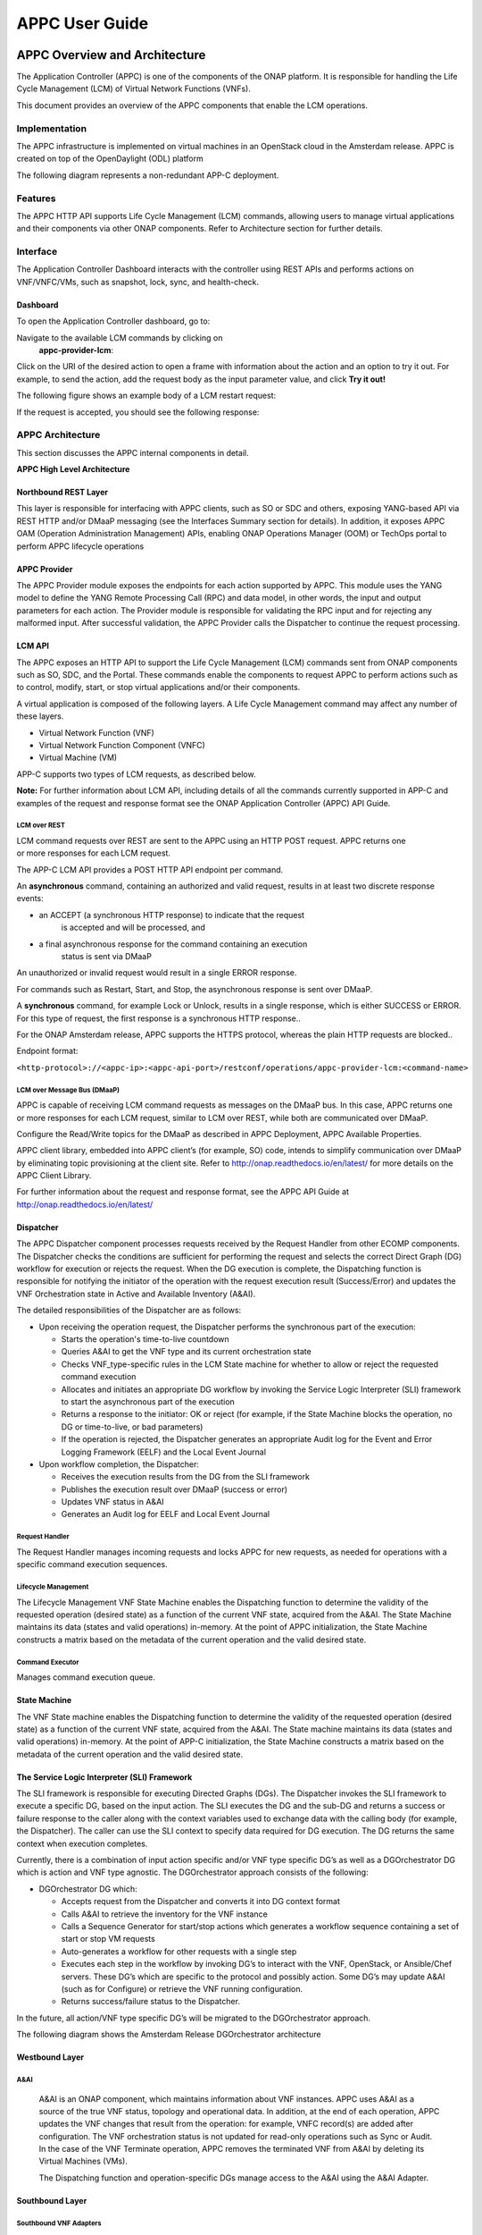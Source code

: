 ﻿.. ============LICENSE_START==========================================
.. ===================================================================
.. Copyright © 2017 AT&T Intellectual Property. All rights reserved.
.. ===================================================================
.. Licensed under the Creative Commons License, Attribution 4.0 Intl.  (the "License");
.. you may not use this documentation except in compliance with the License.
.. You may obtain a copy of the License at
.. 
..  https://creativecommons.org/licenses/by/4.0/
.. 
.. Unless required by applicable law or agreed to in writing, software
.. distributed under the License is distributed on an "AS IS" BASIS,
.. WITHOUT WARRANTIES OR CONDITIONS OF ANY KIND, either express or implied.
.. See the License for the specific language governing permissions and
.. limitations under the License.
.. ============LICENSE_END============================================
.. ECOMP is a trademark and service mark of AT&T Intellectual Property.

===============
APPC User Guide
===============

APPC Overview and Architecture
==============================
The Application Controller (APPC) is one of the components of the ONAP
platform. It is responsible for handling the Life Cycle Management (LCM)
of Virtual Network Functions (VNFs).

This document provides an overview of the APPC components that enable
the LCM operations.

Implementation
--------------
The APPC infrastructure is implemented on virtual machines in an
OpenStack cloud in the Amsterdam release. APPC is created on top of the OpenDaylight (ODL)
platform

The following diagram represents a non-redundant APP-C deployment.

|image0|

Features
--------
The APPC HTTP API supports Life Cycle Management (LCM) commands,
allowing users to manage virtual applications and their components via
other ONAP components. Refer to Architecture section for further
details.

Interface
---------
The Application Controller Dashboard interacts with the controller
using REST APIs and performs actions on VNF/VNFC/VMs, such as snapshot,
lock, sync, and health-check.

Dashboard
~~~~~~~~~

To open the Application Controller dashboard, go to:

|image1|

Navigate to the available LCM commands by clicking on
    **appc-provider-lcm**:

|image2|

Click on the URI of the desired action to open a frame with information
about the action and an option to try it out. For example, to send the
action, add the request body as the input parameter value, and click
**Try it out!**

The following figure shows an example body of a LCM restart request:

|image3|

If the request is accepted, you should see the following response:

|image4|

APPC Architecture 
-----------------

This section discusses the APPC internal components in detail.

**APPC High Level Architecture**

|image5|

Northbound REST Layer
~~~~~~~~~~~~~~~~~~~~~

This layer is responsible for interfacing with APPC clients, such as SO
or SDC and others, exposing YANG-based API via REST HTTP and/or DMaaP
messaging (see the Interfaces Summary section for details). In addition,
it exposes APPC OAM (Operation Administration Management) APIs, enabling
ONAP Operations Manager (OOM) or TechOps portal to perform APPC
lifecycle operations

APPC Provider
~~~~~~~~~~~~~

The APPC Provider module exposes the endpoints for each action
supported by APPC. This module uses the YANG model to define the
YANG Remote Processing Call (RPC) and data model, in other words,
the input and output parameters for each action. The Provider module 
is responsible for validating the RPC input and for rejecting any
malformed input. After successful validation, the APPC Provider
calls the Dispatcher to continue the request processing.

LCM API
~~~~~~~

The APPC exposes an HTTP API to support the Life Cycle Management
(LCM) commands sent from ONAP components such as SO, SDC, and the
Portal. These commands enable the components to request APPC to
perform actions such as to control, modify, start, or stop virtual
applications and/or their components. 

A virtual application is composed of the following layers. A Life
Cycle Management command may affect any number of these layers.

-  Virtual Network Function (VNF)

-  Virtual Network Function Component (VNFC)

-  Virtual Machine (VM)

APP-C supports two types of LCM requests, as described below.

**Note:** For further information about LCM API, including details of
all the commands currently supported in APP-C and examples of the
request and response format see the ONAP Application Controller (APPC) API Guide. 

LCM over REST 
^^^^^^^^^^^^^^

LCM command requests over REST are sent to the APPC using an HTTP
POST request. APPC returns one or more responses for each LCM
request. 

The APP-C LCM API provides a POST HTTP API endpoint per command. 

An **asynchronous** command, containing an authorized and valid
request, results in at least two discrete response events:

-  an ACCEPT (a synchronous HTTP response) to indicate that the request
       is accepted and will be processed, and

-  a final asynchronous response for the command containing an execution
       status is sent via DMaaP

An unauthorized or invalid request would result in a single
ERROR response. 

For commands such as Restart, Start, and Stop, the asynchronous response
is sent over DMaaP.

A **synchronous** command, for example Lock or Unlock, results in a
single response, which is either SUCCESS or ERROR. For this type of
request, the first response is a synchronous HTTP response..

For the ONAP Amsterdam release, APPC supports the HTTPS protocol, whereas the plain
HTTP requests are blocked..

Endpoint format: 

``<http-protocol>://<appc-ip>:<appc-api-port>/restconf/operations/appc-provider-lcm:<command-name>``

LCM over Message Bus (DMaaP)
^^^^^^^^^^^^^^^^^^^^^^^^^^^^

APPC is capable of receiving LCM command requests as messages on the
DMaaP bus. In this case, APPC returns one or more responses for each LCM
request, similar to LCM over REST, while both are communicated over
DMaaP.

Configure the Read/Write topics for the DMaaP as described in APPC
Deployment, APPC Available Properties.

APPC client library, embedded into APPC client’s (for example, SO) code,
intends to simplify communication over DMaaP by eliminating topic
provisioning at the client site. Refer to
http://onap.readthedocs.io/en/latest/ for more details on the APPC
Client Library.

For further information about the request and response format, see
the APPC API Guide at http://onap.readthedocs.io/en/latest/

Dispatcher
~~~~~~~~~~

The APPC Dispatcher component processes requests received by the Request
Handler from other ECOMP components. The Dispatcher checks the
conditions are sufficient for performing the request and selects the
correct Direct Graph (DG) workflow for execution or rejects the request.
When the DG execution is complete, the Dispatching function is
responsible for notifying the initiator of the operation with the
request execution result (Success/Error) and updates the VNF
Orchestration state in Active and Available Inventory (A&AI).

The detailed responsibilities of the Dispatcher are as follows:

-  Upon receiving the operation request, the Dispatcher performs the
   synchronous part of the execution:

   -  Starts the operation's time-to-live countdown

   -  Queries A&AI to get the VNF type and its current orchestration
      state

   -  Checks VNF\_type-specific rules in the LCM State machine for
      whether to allow or reject the requested command execution

   -  Allocates and initiates an appropriate DG workflow by invoking the
      Service Logic Interpreter (SLI) framework to start the
      asynchronous part of the execution

   -  Returns a response to the initiator: OK or reject (for example, if
      the State Machine blocks the operation, no DG or time-to-live, or
      bad parameters)

   -  If the operation is rejected, the Dispatcher generates an
      appropriate Audit log for the Event and Error Logging Framework
      (EELF) and the Local Event Journal

-  Upon workflow completion, the Dispatcher:

   -  Receives the execution results from the DG from the SLI framework

   -  Publishes the execution result over DMaaP (success or error)

   -  Updates VNF status in A&AI

   -  Generates an Audit log for EELF and Local Event Journal

Request Handler
^^^^^^^^^^^^^^^

The Request Handler manages incoming requests and locks APPC for new
requests, as needed for operations with a specific command execution
sequences.

Lifecycle Management
^^^^^^^^^^^^^^^^^^^^

The Lifecycle Management VNF State Machine enables the Dispatching
function to determine the validity of the requested operation (desired
state) as a function of the current VNF state, acquired from the A&AI.
The State Machine maintains its data (states and valid operations)
in-memory. At the point of APPC initialization, the State Machine
constructs a matrix based on the metadata of the current operation and
the valid desired state. 

Command Executor
^^^^^^^^^^^^^^^^

Manages command execution queue.

State Machine
~~~~~~~~~~~~~

The VNF State machine enables the Dispatching function to determine
the validity of the requested operation (desired state) as a
function of the current VNF state, acquired from the A&AI. The State
machine maintains its data (states and valid operations) in-memory.
At the point of APP-C initialization, the State Machine constructs a
matrix based on the metadata of the current operation and the valid
desired state. 

The Service Logic Interpreter (SLI) Framework
~~~~~~~~~~~~~~~~~~~~~~~~~~~~~~~~~~~~~~~~~~~~~

The SLI framework is responsible for executing Directed Graphs (DGs).
The Dispatcher invokes the SLI framework to execute a specific DG, based
on the input action. The SLI executes the DG and the sub-DG and returns
a success or failure response to the caller along with the context
variables used to exchange data with the calling body (for example, the
Dispatcher). The caller can use the SLI context to specify data required
for DG execution. The DG returns the same context when execution
completes.

Currently, there is a combination of input action specific and/or VNF
type specific DG’s as well as a DGOrchestrator DG which is action and
VNF type agnostic. The DGOrchestrator approach consists of the
following:

-  DGOrchestrator DG which:

   -  Accepts request from the Dispatcher and converts it into DG
      context format

   -  Calls A&AI to retrieve the inventory for the VNF instance

   -  Calls a Sequence Generator for start/stop actions which generates
      a workflow sequence containing a set of start or stop VM requests

   -  Auto-generates a workflow for other requests with a single step

   -  Executes each step in the workflow by invoking DG’s to interact
      with the VNF, OpenStack, or Ansible/Chef servers. These DG’s which
      are specific to the protocol and possibly action. Some DG’s may
      update A&AI (such as for Configure) or retrieve the VNF running
      configuration.

   -  Returns success/failure status to the Dispatcher.

In the future, all action/VNF type specific DG’s will be migrated to the
DGOrchestrator approach.

The following diagram shows the Amsterdam Release DGOrchestrator
architecture

    |image6|

Westbound Layer
~~~~~~~~~~~~~~~

A&AI
^^^^

    A&AI is an ONAP component, which maintains information about VNF
    instances. APPC uses A&AI as a source of the true VNF status,
    topology and operational data. In addition, at the end of each
    operation, APPC updates the VNF changes that result from the
    operation: for example, VNFC record(s) are added after
    configuration. The VNF orchestration status is not updated for
    read-only operations such as Sync or Audit. In the case of the VNF
    Terminate operation, APPC removes the terminated VNF from A&AI by
    deleting its Virtual Machines (VMs). 

    The Dispatching function and operation-specific DGs manage access to
    the A&AI using the A&AI Adapter.  

Southbound Layer
~~~~~~~~~~~~~~~~

Southbound VNF Adapters
^^^^^^^^^^^^^^^^^^^^^^^

    APPC uses several adapters to communicate with VNFs. The Interface
    as a Service (IAAS) adapter is part of the OpenDayLight (ODL)
    platform, while other adapters have been added by the ONAP
    development.

Restconf Adapter 
^^^^^^^^^^^^^^^^^

    The Adapter is responsible for configuration tasks, using JSON
    format, for VNFs supporting Restconf API.

Netconf Adapter
^^^^^^^^^^^^^^^

    The Adapter is responsible for configuration tasks, using XML
    format, for VNFs supporting Netconf API.

IAAS Adapter 
^^^^^^^^^^^^^

    The IAAS Adapter connects APPC with the OpenStack controllers to
    perform various operations on VMs and VNFs such as Restart, Migrate,
    and Rebuild. The IAAS Adapter integrates as a DG plugin, while the
    DGs call the services exposed by the adapter.

SSH (XML/CLI) Adapter
^^^^^^^^^^^^^^^^^^^^^

    A custom adapter that enables connection to a VNF using an SSH
    session. It is designed to support CLI and XML protocols, including
    Netconf. It is used to load configurations and retrieve the running
    configuration.

Chef Adaptor
^^^^^^^^^^^^

    This adaptor incorporates a client for an external Chef server,
    which connects to VNF NB APIs. The adaptor enables APPC to operate
    cookbooks (Chef recipes) to perform various LCM operations over
    VNFs, connected to the Chef server.

Ansible Adapter
^^^^^^^^^^^^^^^

    This adaptor incorporates a client for an external Ansible server,
    which connects to VNF NB APIs. The adaptor enables APPC to operate
    playbooks to perform various LCM operations over VNFs connected to
    the Ansible server.

Cross Cutting Components
~~~~~~~~~~~~~~~~~~~~~~~~

The Cross Cutting Component services operate across all APPC modules.

Configuration
^^^^^^^^^^^^^

Used to configure operational parameters of APPC modules based on
function-specific configuration files, for example:

-  ``log4j.properties`` for the logging service

-  ``appc.properties`` for core APPC-related configuration

-  ``dblib.properties`` for managing APPC database-related configuration

-  ``aaiclient.properties`` for managing A&AI-related configuration

KPI Service
^^^^^^^^^^^

This Cross Cutting component manages KPI measurement, storage and
reporting.

Enable matrix logs to log the number of hits of the configured method of
APPC, by configuring the following properties in ``appc.properties:``::

   metric.enabled=<true>
   schedule.policy.metric.start.time=<time value in hhmmss>
   schedule.policy.metric.period = 60(interval in seconds)

Security Service
^^^^^^^^^^^^^^^^

This component implements AAF (Authentication and Authorization
Framework) for APPC API security. The user provides a user name and
password in the request that will be validated against centralize AAF.
[Note: For Amsterdam Releasse, AAF is not used]

Logging Service
^^^^^^^^^^^^^^^

Implements EELF (Event and Error Logging Framework) to manage and
generate logs (refer to Logging section).

Data Access Service
^^^^^^^^^^^^^^^^^^^

Provides access to the internal data store.

Transactions store
~~~~~~~~~~~~~~~~~~

For each operation request procedure that completes or terminates,
APPC generates and stores an accurate transaction record in its
internal database, including:

-  Timestamp

-  Request ID

-  Start time

-  End time

-  VF\_ID

-  VF\_type

-  Sub-component (optional) e.g. VFC\_ID/VM UUID

-  Operation: for example Start, Configure, etc.

-  Result: Success/Error code and description, as published to the
   initiator

Interfaces Summary
~~~~~~~~~~~~~~~~~~

+-------------------+------------+-------------------------+-------------------+-------------+----------------------------------------------------------------------------------------------------------------------------------------------------------------------------+
| **Source**        | **Flow**   | **Destination**         | **Service**       | **Port**    | **Purpose / Comments**                                                                                                                                                     |
+===================+============+=========================+===================+=============+============================================================================================================================================================================+
| APPC              |    ->      | A&AI                    | REST              | 8443        | APPC retrieves and updates the VNF data in AAI.                                                                                                                            |
+-------------------+------------+-------------------------+-------------------+-------------+----------------------------------------------------------------------------------------------------------------------------------------------------------------------------+
| APPC              |    ->      | SLI                     | Java (internal)   | N/A         | APPC sends the LCM API request to SLI for DG execution                                                                                                                     |
+-------------------+------------+-------------------------+-------------------+-------------+----------------------------------------------------------------------------------------------------------------------------------------------------------------------------+
| APPC              |    ->      | South-bound Adapters    | Java (internal)   | N/A         | APPC interacts  with southbound adapters for VNF Lifecycle Management Actions                                                                                              |
+-------------------+------------+-------------------------+-------------------+-------------+----------------------------------------------------------------------------------------------------------------------------------------------------------------------------+
| APPC              |    ->      | NETCONF                 | NETCONF           | 830 or 22   | NETCONF Adapter communicates on port 830 (default) or port 22 (SSH – if set up)                                                                                            |
+-------------------+------------+-------------------------+-------------------+-------------+----------------------------------------------------------------------------------------------------------------------------------------------------------------------------+
| APPC              |    ->      | Chef Server             | HTTP/HTTPS        | 80/443      | Chef adapter communicate on port 80 (HTTP) or port 443 (HTTPS)                                                                                                             |
+-------------------+------------+-------------------------+-------------------+-------------+----------------------------------------------------------------------------------------------------------------------------------------------------------------------------+
| APPC              |    ->      | Ansible Server          | HTTP              | 8000        | Port 8000 is used for communication between the APPC Ansible Adaptor and the Ansible Server.                                                                               |
+-------------------+------------+-------------------------+-------------------+-------------+----------------------------------------------------------------------------------------------------------------------------------------------------------------------------+
| APPC              |    ->      | MySQL                   | Java (internal)   | 3306        |                                                                                                                                                                            |
+-------------------+------------+-------------------------+-------------------+-------------+----------------------------------------------------------------------------------------------------------------------------------------------------------------------------+
| APPC              |    ->      | DG Builder              | Java (internal)   | 3000        |                                                                                                                                                                            |
+-------------------+------------+-------------------------+-------------------+-------------+----------------------------------------------------------------------------------------------------------------------------------------------------------------------------+
| APPC              |    ->      | MD-SAL, Apidoc, Karaf   | Java (internal)   | 8282        |                                                                                                                                                                            |
+-------------------+------------+-------------------------+-------------------+-------------+----------------------------------------------------------------------------------------------------------------------------------------------------------------------------+
| APPC              |    ->      | DMaaP                   | JMS               | 3904        | APPC sends the Asynchronous responses and Failure events to DMaaP Message Bus                                                                                              |
+-------------------+------------+-------------------------+-------------------+-------------+----------------------------------------------------------------------------------------------------------------------------------------------------------------------------+
| Portal,SO, DCAE   |    ->      | APPC                    | REST/DMaaP        | 3904        | APPC receives LCM commands from and makes updates to ONAP components such as the Portal, MSO, and DCAE                                                                     |
+-------------------+------------+-------------------------+-------------------+-------------+----------------------------------------------------------------------------------------------------------------------------------------------------------------------------+
| SDC               |    ->      | APPC                    | DMaaP             | 3904        | APPC requests and receives notifications from SDC for VNF License Artifacts and TOSCA dependency models.                                                                   |
+-------------------+------------+-------------------------+-------------------+-------------+----------------------------------------------------------------------------------------------------------------------------------------------------------------------------+
| APPC              |    ->      | DCAE                    | DMaaP             | 3904        | APPC sends intermediate messages to DCAE. Long-running operations such as Start, Restart, Stop, and Terminate generate intermediate success/failure messages per VNFC.     |
+-------------------+------------+-------------------------+-------------------+-------------+----------------------------------------------------------------------------------------------------------------------------------------------------------------------------+
| OOM               |    ->      | APPC                    | DMaaP             | 3904        | APPC receives operational commands: Start, Graceful Stop.                                                                                                                  |
|                   |            |                         |                   |             | APPC reports: status, KPIs.                                                                                                                                                |
+-------------------+------------+-------------------------+-------------------+-------------+----------------------------------------------------------------------------------------------------------------------------------------------------------------------------+

APPC Deployment 
================

Refer to the APPC Deployment documentation at
http://onap.readthedocs.io/en/latest/submodules/appc/deployment.git/docs/index.html

Application Controller VNF Onboarding
=====================================

LCM Command Execution Overview
------------------------------

The Application Controller assumes that the A&AI instance it is
configured with contains all the information it needs about
VNF/VNFC/VMs, otherwise any request by the user to perform an action
on a VNF will fail. The Application Controller uses a variety of SQL
tables in order to perform actions on a VNF, all of which are
described in Creation of DGs

DGs are created using the Direct Graph Builder - Node Red graphical
utility for DGs creation. DGs are then stored as XML files and loaded to
APPC MySQL database. The DGs invoke the execution of Java code from
different nodes.

DGs are resolved according to LCM Action, API version, VNF Type, and VNF
Version.

The SLI framework is responsible for executing the DGs.

Data Setup. 
~~~~~~~~~~~~

Initially, Application Controller should have a set of DGs designed
for the specific VNF type. These DGs are stored in the SVC\_LOGIC
table.

After a user sends an action request to the controller, the
Application Controller uses the VNF\_DG\_MAPPING table to map the
requested action to a specific DG. If the mapping was successful,
the input body is validated and the user receives a synchronous
response containing an Accept or a Reject message to indicate
whether the request was rejected or whether it was accepted and the
controller initiated the DG flow.

During the execution of a DG, the controller may use one or more SQL
tables to fetch or store data. For example, in order to perform a
ConfigModify action, the controller needs to fetch a username and
password to connect to the VNF and change its configuration.

ALL tables used during DG execution are described below.

Request execution
-----------------

Following initial request validation, APPC queries the A&AI inventory to
acquire all the required information regarding topology of VNF/VNFC/VMs,
operational status and operational data of the requested VNF instance. A
missing target VF instance or any missing mandatory parameter in A&AI
generate a rejection.

After acquiring the VNF type from A&AI, APPC uses the VNF\_DG\_MAPPING
table to map the requested action to a specific DG. No such DG located
in the table generates a Reject response to the user.

The Dispatcher state machine applies operation policies. A policy
allowing execution generates an Accept response to the user. Not
allowing execution generates a Reject response.

If the first two steps were successful, the controller initiates the
appropriate DG.

During the execution of a DG, the controller may use one or more SQL
tables to fetch or store data. For example, to perform a ConfigModify
action, the controller needs to fetch a username and password to connect
to the VNF and change its configuration.

`Data Setup <#_Data_Setup>`__ describes the tables used during DG
execution.

If APPC is forced stopped while it is executing an LCM request, it might
take some time to terminate all the threads that are being executed. In
addition, the old threads might start to execute again once the APPC is
restarted. The time when these treads start to execute again even after
an APPC restart is dependent on the LCM request executed by the threads
in the LCM queue and the ThreadPool size. To avoid this, it is
recommended that:

-  Start APPC only after a while to ensure that the interrupted threads
   are not executed again.

-  Do not execute the OAM-Forceful Stop command if the system is
   executing an LCM request. Let the system operate in Maintenance mode.

   1. .. rubric:: Creation of DGs
         :name: creation-of-dgs

DGs are created using the Direct Graph Builder - Node Red graphical
utility for DGs creation. DGs are then stored as XML files and loaded to
APPC MySQL database. The DGs invoke the execution of Java code from
different nodes.

At runtime, DGs are resolved according to LCM Action, API version, VNF
Type, and VNF Version.

The SLI framework is responsible for executing the DGs.

Data Setup
----------

APPC uses MySQL database as a persistent store. This section describes
the tables in general and the tables that require data to be set up
before sending a request.

SVC\_LOGIC Table
~~~~~~~~~~~~~~~~

SVC\_LOGIC table stores all NodeRed DGs invoked by actions executed by
APPC. The SLI framework uses this table for running the DG. If the DG
does not exist in this table, the SLI framework returns a 'DG not found'
error.

SVC\_LOGIC Parameters
^^^^^^^^^^^^^^^^^^^^^

+----------------------+----------------------+
| **Parameter Name**   | **Example Values**   |
+======================+======================+
| **module**           | APPC                 |
+----------------------+----------------------+
| **rpc**              | Generic\_Audit       |
+----------------------+----------------------+
| **version**          | 2.0.0                |
+----------------------+----------------------+
| **mode**             | sync                 |
+----------------------+----------------------+
| **active**           | N                    |
+----------------------+----------------------+
| **graph**            | <BLOB>               |
+----------------------+----------------------+

**module, rpc, version**

The ``module``, ``rpc``, and ``version`` parameters uniquely identify a Directed
Graph (DG). The SLI framework uses these three parameters to invoke a DG
or sub-DG. By convention, for the main DG, rpc is a combination of 'VNF
type' (the generic type applied to all VNFs) followed by '\_' and
'action'. This is the default convention; resolution of the DG for
specific actions is handled individually in the relevant forthcoming
sections.

**mode**

The DG execution node. This value is set to ‘sync’ for all APPC DGs.

**active**

This flag is the value of either 'Y' or 'N'. This flag is only used if
specific version of DG is not mentioned while calling DG. If version of
DG is not mentioned SLI framework will look for DG with active Flag set
to 'Y' and execute it if found.

**graph**

This is actual graph invoked by SLI framework. The data type is SQL
BLOB.

VNF\_DG\_MAPPING
~~~~~~~~~~~~~~~~

The VNF\_DG\_MAPPING table stores the VNF and its corresponding DG. This
is used by the DG resolver logic of the Dispatcher to map the DG to the
requested action. Only the mapping is stored; the actual DG is stored in
the SVC\_LOGIC table.

The DG resolver logic uses a combination of action, api\_version and
vnf\_type to retrieve the DG details: dg\_name (rpc column of SVC\_LOGIC
table), dg\_version and dg\_module.

The module, rpc and version uniquely identify the DG.

The following assigned priority resolves the VNF DG:

1. ``action``

2. ``api_version``

3. ``vnf_type``

4. ``vnf_version``

Blank, null or ‘\*’ values in ``api_version``, ``vnf_type`` and ``vnf_version``
are matched with any values by the DG resolver. For example, a generic
DG which can be invoked on any type of VNF ``vnf_type`` can be blank /
null or \*. The DG resolver logic first tries to match a specific DG,
and if this is not found, then look for a generic match using ‘\*’. For
example as illustrated in the Example values in below table, an entry
for the Test action and vnf\_type VSBG is specific, so it is only used
for VNFs of type VSBG, whereas for the Sync action the same DG is used
for any type of VNF and any version.

VNF\_DG\_MAPPING Parameters
^^^^^^^^^^^^^^^^^^^^^^^^^^^

+----------------------+----------------------+-----------------+
| **Parameter Name**   | **Example Values**                     |
+======================+======================+=================+
| **action**           | Test                 | Sync            |
+----------------------+----------------------+-----------------+
| **api\_verson**      | 2                    |                 |
+----------------------+----------------------+-----------------+
| **vnf\_type**        | vSBG                 |                 |
+----------------------+----------------------+-----------------+
| **vnf\_version**     |                      |                 |
+----------------------+----------------------+-----------------+
| **dg\_name**         | vSBG\_Test           | Generic\_Sync   |
+----------------------+----------------------+-----------------+
| **dg\_version**      | 2.0.0.1              | 2.0.0           |
+----------------------+----------------------+-----------------+
| **dg\_module**       | APPC                 | APPC            |
+----------------------+----------------------+-----------------+

VNFC\_DG\_MAPPING
~~~~~~~~~~~~~~~~~

VNFC\_DG\_MAPPING stores the VNFC and its corresponding DG. The DG
resolver logic of the Dispatcher uses this to map the DG to the
requested action. Only the mapping is stored; the actual DG is stored in
the SVC\_LOGIC table.

The DG resolver logic uses a combination of ``action``, ``api_version``,
``vnf_type``, and ``vnfc_type`` to retrieve the DG details: ``dg_name`` (rpc
column of SVC\_LOGIC table), ``dg_version``, and ``dg_module``.

The module, rpc and version uniquely identify the DG.

The following assigned priority resolves the VNF DG:

1. ``action``

2. ``api_version``

3. ``vnf_type``

4. ``vnfc_type``

The DG resolver matches blank, null or ‘\*’ values in ``api_version`` ,
``vnf_type`` and ``vnfc_type`` with any values. For example, a generic DG
which can be invoked on any type of VNFC 'vnfc\_type' can be blank /
null or \*. The DG resolver logic first tries to match a specific DG. If
this is not found, the DG resolver looks for a generic match using ‘\*’.

VNFC\_DG\_MAPPING parameters
^^^^^^^^^^^^^^^^^^^^^^^^^^^^

+----------------------+---------------------+
| **Parameter Name**   | **Example Value**   |
+======================+=====================+
| **action**           |                     |
+----------------------+---------------------+
| **api\_version**     |                     |
+----------------------+---------------------+
| **vnf\_type**        |                     |
+----------------------+---------------------+
| **vnfc\_type**       |                     |
+----------------------+---------------------+
| **dg\_name**         |                     |
+----------------------+---------------------+
| **dg\_version**      |                     |
+----------------------+---------------------+
| **dg\_module**       |                     |
+----------------------+---------------------+

DEVICE\_AUTHENTICATION
~~~~~~~~~~~~~~~~~~~~~~

The DEVICE\_AUTHENTICATION table stores device authentication
details. It is used by actions such as Audit and Sync which connect
with VNFs. This table stores a record that corresponds to each VNF
type, so ``vnf_type`` is unique.

Username, password and port\_number are fields corresponding to
``vnf_type``.

DEVICE\_AUTHENTICATION Parameters
^^^^^^^^^^^^^^^^^^^^^^^^^^^^^^^^^

+----------------------------------+---------------------+
| **Parameter Name**               | **Example Value**   |
+==================================+=====================+
| **device\_authentication\_id**   | 41                  |
+----------------------------------+---------------------+
| **vnf\_type**                    | vDBE-V              |
+----------------------------------+---------------------+
| **user\_name**                   | root                |
+----------------------------------+---------------------+
| **password**                     | <password>          |
+----------------------------------+---------------------+
| **port\_number**                 | 22                  |
+----------------------------------+---------------------+

VNF\_LOCK\_MANAGEMENT
~~~~~~~~~~~~~~~~~~~~~

The VNF\_LOCK\_MANAGEMENT table is used to persist data for vnf
locking. APPC locks the vnf id when actions start executing on that
vnf id. This table stores vnf\_id i.e. resource\_id  along with
owner , expiration\_time or timeout. Before execution of request,
the dispatcher checks if VNF\_ID is already locked by another action
in execution. If VNF\_ID is not locked, the dispatcher will locks it
or else returns a VNF locked error to caller.

VNF\_LOCK\_MANAGEMENT Parameters
^^^^^^^^^^^^^^^^^^^^^^^^^^^^^^^^

+----------------------+---------------------+
| **Parameter Name**   | **Example Value**   |
+======================+=====================+
| **resource\_id**     | AUDIT\_1652         |
+----------------------+---------------------+
| **owner\_id**        | vDBE-V              |
+----------------------+---------------------+
| **updated**          | 1474457140000       |
+----------------------+---------------------+
| **timeout**          | 0                   |
+----------------------+---------------------+
| **ver**              | 22                  |
+----------------------+---------------------+

This table do not require any initial setup.

VNF\_STATE\_MANAGEMENT
~~~~~~~~~~~~~~~~~~~~~~

The VNF\_STATE\_MANAGEMENT table is used to store the operational state
of VNF\_ID, whether it is stable or unstable. It stores state, owner and
updated time (in milliseconds). This table does not require any initial
setup.

VNF\_STATE\_MANAGEMENT Parameters
^^^^^^^^^^^^^^^^^^^^^^^^^^^^^^^^^

+----------------------+-------------------------------------+
| **Parameter Name**   | **Example Value**                   |
+======================+=====================================+
| **vnf\_if**          | ASHISH\_VSBG\_VNFS\_1787            |
+----------------------+-------------------------------------+
| **state**            | STABLE                              |
+----------------------+-------------------------------------+
| **owner\_id**        | ORIG\_1787@REQ\_1787@SUBREQ\_1787   |
+----------------------+-------------------------------------+
| **updated**          | 1474457140000                       |
+----------------------+-------------------------------------+
| **timeout**          | 0                                   |
+----------------------+-------------------------------------+
| **ver**              | 22                                  |
+----------------------+-------------------------------------+

UPLOAD\_CONFIG
~~~~~~~~~~~~~~

The UPLOAD\_CONFIG table is used by configuration management actions
such as Audit, Sync, ConfigModify, Terminate, and similar. It stores
device configuration: one row or record corresponds to one VNFC, so
therefore a VNF that has multiple VNFCs has multiple rows in the
table.

The UPLOAD\_CONFIG table stores configuration as the following
types:

-  ``Current``

-  ``Running``

-  ``Historic``

The ``config_indicator`` column denotes the type of configuration,
where a null value denotes ``Historic`` configuration. For a single VNFC
there should only be one ``Current`` and one ``Running`` configuration , but
there can be multiple Historic configurations. This table does not
require any initial setup.

UPLOAD\_CONFIG Parameters
^^^^^^^^^^^^^^^^^^^^^^^^^

+----------------------------+-------------------------+-------------------------+
| **Parameter Name**         | **Example Values**                                |
+============================+=========================+=========================+
| **upload\_config\_id**     | 63                      | 67                      |
+----------------------------+-------------------------+-------------------------+
| **request\_id**            | 3                       | REQ\_1690               |
+----------------------------+-------------------------+-------------------------+
| **originator\_id**         | 12345                   | ORIG\_1690              |
+----------------------------+-------------------------+-------------------------+
| **service\_description**   | abcde                   | abcde                   |
+----------------------------+-------------------------+-------------------------+
| **action**                 | ConfigModify            | Sync                    |
+----------------------------+-------------------------+-------------------------+
| **upload\_date**           | 2016-08-01 14:30:40     | 2016-09-22 12:30:40     |
+----------------------------+-------------------------+-------------------------+
| **vnf\_id**                | AUDIT\_1767             | AUDIT\_1690             |
+----------------------------+-------------------------+-------------------------+
| **vnf\_name**              | GET\_RUN\_CONFIG\_VNF   | GET\_RUN\_CONFIG\_VNF   |
+----------------------------+-------------------------+-------------------------+
| **vm\_name**               | GET\_RUN\_CONFIG\_VNF   | GET\_RUN\_CONFIG\_VNF   |
+----------------------------+-------------------------+-------------------------+
| **vnf\_type**              | vDBE-V                  | vDBE-V                  |
+----------------------------+-------------------------+-------------------------+
| **vnfc\_type**             | vDBE-V2                 | vDBE-V1                 |
+----------------------------+-------------------------+-------------------------+
| **host\_ip\_address**      | 135.25.69.37            |                         |
+----------------------------+-------------------------+-------------------------+
| **config\_indicator**      | Current                 | Running                 |
+----------------------------+-------------------------+-------------------------+
| **pending\_delete**        |                         |                         |
+----------------------------+-------------------------+-------------------------+
| **content**                | Dummy\_current          | <Configuration>         |
+----------------------------+-------------------------+-------------------------+

DEVICE\_INTERFACE\_PROTOCOL
~~~~~~~~~~~~~~~~~~~~~~~~~~~

The DEVICE\_INTERFACE\_PROTOCOL table stores the VNF type and
corresponding sub-DG used to get the running configuration of a device.
The 'getRunningConfig' DG, which is a sub-DG called by Audit and Sync
DG, uses this table. It stores the VNF type and corresponding sub-DG,
which are used to get the running configuration of a device. The ``module``
and ``DG_RPC`` are used to identify the DG from the SVC\_LOGIC table. The
``protocol`` is used to store the protocol defined for retrieving
configuration. If a mapping between the VNF type and the DG does not
exist in this table, then actions such as Audit and Sync fail with the
error message 'Device Interfacing DG not available'.

DEVICE\_INTERFACE\_PROTOCOL Parameters
^^^^^^^^^^^^^^^^^^^^^^^^^^^^^^^^^^^^^^

+---------------------------------------+--------------------------+
| **Parameter Name**                    | **Example Value**        |
+=======================================+==========================+
| **device\_interface\_protocol\_id**   | 4                        |
+---------------------------------------+--------------------------+
| **vnf\_type**                         | vDBE-V                   |
+---------------------------------------+--------------------------+
| **protocol**                          | NETCONF-XML              |
+---------------------------------------+--------------------------+
| **module**                            | APPC                     |
+---------------------------------------+--------------------------+
| **dg\_rpc**                           | getDeviceRunningConfig   |
+---------------------------------------+--------------------------+

CONFIG FILES
~~~~~~~~~~~~

The CONFIG\_FILES table is used by the several configuration DGs, using
a legacy configuration API, to store artifacts from SDC, configuration
data from requests, and configurations to be downloaded to VNFs.

CONFIG\_FILES Parameters
^^^^^^^^^^^^^^^^^^^^^^^^

+-----------------------------+----------------------------+
| **Parameter Name**          | **Example Value**          |
+=============================+============================+
| **config\_file\_id**        | 24                         |
+-----------------------------+----------------------------+
| **external\_version**       |                            |
+-----------------------------+----------------------------+
| **data\_source**            | Configurator               |
+-----------------------------+----------------------------+
| **creation\_date**          | 6/9/2016 11:16:57 AM       |
+-----------------------------+----------------------------+
| **service\_instance\_id**   | ibcx0001vm001              |
+-----------------------------+----------------------------+
| **vnf\_type**               | ISBC                       |
+-----------------------------+----------------------------+
| **vnfc\_type**              | vISBC - mmc                |
+-----------------------------+----------------------------+
| **file\_category**          | device\_configuration      |
+-----------------------------+----------------------------+
| **file\_name**              | orch\_config.json          |
+-----------------------------+----------------------------+
| **file\_content**           | (contains configuration)   |
+-----------------------------+----------------------------+

GET\_CONFIG\_TEMPLATE
~~~~~~~~~~~~~~~~~~~~~

The GET\_CONFIG\_TEMPLATE table is used by the 'getDeviceRunningConfig'
DG, which is used as a sub-DG for the Audit and Sync actions. It stores
template data corresponding to the VNF type. Template data is only used
when the protocol in DEVICE\_INTERFACING\_PROTOCOL table is set to
'CLI'. Other protocols do not use this table. If Data does not exist in
this table and protocol is set to 'CLI' then DG results in 'Error
getting Template Data'.

GET\_CONFIG\_TEMPLATE Parameters
^^^^^^^^^^^^^^^^^^^^^^^^^^^^^^^^

+---------------------------------------+-----------------------------------------+
| **Parameter Name**                    | **Example Value**                       |
+=======================================+=========================================+
| **get\_config\_template\_id**         | 1                                       |
+---------------------------------------+-----------------------------------------+
| **vnf\_type**                         | Generic                                 |
+---------------------------------------+-----------------------------------------+
| **device\_interface\_protocol\_id**   | 3                                       |
+---------------------------------------+-----------------------------------------+
| **xml\_processing**                   |                                         |
+---------------------------------------+-----------------------------------------+
| **xml\_protocol**                     |                                         |
+---------------------------------------+-----------------------------------------+
| **template**                          | Login\_Prompt: Matches "Login as:"...   |
+---------------------------------------+-----------------------------------------+

ASDC\_ARTIFACTS
~~~~~~~~~~~~~~~

The ASDC\_ARTIFACTS table contains the model received from the SDC in
YAML format. APP-C reads this model and identifies the order of the
VNFCs and their resilience types.

ASDC\_ARTIFACTS parameters
^^^^^^^^^^^^^^^^^^^^^^^^^^

+--------------------------------+------------------------+
| **Parameter Name**             | **Example Value**      |
+================================+========================+
| **asdc\_artifacts\_id**        | 1                      |
+--------------------------------+------------------------+
| **service\_uuid**              | Service-uuid           |
+--------------------------------+------------------------+
| **distribution\_id**           | Distribution-ID        |
+--------------------------------+------------------------+
| **service\_name**              | Test                   |
+--------------------------------+------------------------+
| **service\_description**       | Test                   |
+--------------------------------+------------------------+
| **resource\_uuid**             | Resource-uuid          |
+--------------------------------+------------------------+
| **resource\_instance\_name**   | vSCP                   |
+--------------------------------+------------------------+
| **resource\_name**             | vSCP                   |
+--------------------------------+------------------------+
| **resource\_version**          | 1.0                    |
+--------------------------------+------------------------+
| **resource\_type**             | VF                     |
+--------------------------------+------------------------+
| **artifact\_uuid**             | Artifact-uuid          |
+--------------------------------+------------------------+
| **artifact\_type**             | TOPOLOGY               |
+--------------------------------+------------------------+
| **artifact\_version**          | 1                      |
+--------------------------------+------------------------+
| **artifact\_description**      | VNF Dependency Model   |
+--------------------------------+------------------------+
| **internal\_version**          | 0                      |
+--------------------------------+------------------------+
| **creation\_date**             | 2016-11-17 10:10:18    |
+--------------------------------+------------------------+
| **artifact\_name**             | Scp-template.yml       |
+--------------------------------+------------------------+
| **artifact\_content**          | <Content>              |
+--------------------------------+------------------------+

Sequence Generator API
======================

The Sequence Generator API generates the steps of execution for LCM
operations at minute-level. This API is exposed using the following
two endpoints:

-  DG plug-in

-  REST API

The Sequence Generator API takes an input file in JSON format and,
based on the parameters defined in the input file, generates an
output file.

This chapter comprises the following topics:

-  Sample input file

-  Sample output file

-  Supported actions

    The input file comprises:

-  Request information

-  Inventory information

All these sections of the input file and the parameters used are
explained in the subsequent sections.

Sample Input File
-----------------

::

	{
	  "request-info": {
		"action": "Stop",
		"action-level": "vm",
		"action-identifier": {
		  "vnf-id": "abc"
		},
		"payload":  " {\"vnf-host-ip-address\": \"10.147.124.163\" }"
	  },
	  "inventory-info": {
		"vnf-info": {
		  "vnf-id" : "abc",
		  "vnf-name": "vSCP",
		  "vnf-type": "vSCP",
		  "vnf-version" : "1.0",
		  "vm": [
			{
			  "vserver-id" : "be_vserverid1",
			  "vnfc":
			  {
				"vnfc-type": "BE",
				"vnfc-name": "BE - Name"
			  }
			},
			{
			  "vserver-id" : "fe_vserverid1",
			  "vnfc":
			  {
				"vnfc-type": "FE",
				"vnfc-name": "FE - Name"
			  }
			},
			{
			  "vserver-id" : "smp_vserverid1",
			  "vnfc":
			  {
				"vnfc-type": "SMP",
				"vnfc-name": "SMP - Name"
			  }
			}
		  ]
		}
	  }
	}


Parameters
~~~~~~~~~~

This section explains the parameters used in the Sequence Generator
API input file.

+-----------------------------+-------------------------------------------------------------------------------------------------------------------------------------------------------------------------------+---------------------------------------+-----------------+
| **Parameter name**          | **Description**                                                                                                                                                               | **Possible values**                   | **Required?**   |
+=============================+===============================================================================================================================================================================+=======================================+=================+
| **Request Information**                                                                                                                                                                                                                                               |
+-----------------------------+-------------------------------------------------------------------------------------------------------------------------------------------------------------------------------+---------------------------------------+-----------------+
| action                      | The action to be executed by Sequence Generator API.                                                                                                                          | Start,Stop                            | Y               |
+-----------------------------+-------------------------------------------------------------------------------------------------------------------------------------------------------------------------------+---------------------------------------+-----------------+
| action-level                | Represents the level for the action such as, vm, vnfc.                                                                                                                        | Vnf,vnfc,vm,vf-module                 | Y               |
+-----------------------------+-------------------------------------------------------------------------------------------------------------------------------------------------------------------------------+---------------------------------------+-----------------+
| action-identifier           | A block containing the action arguments. These are used to specify the object upon which Sequence Generator API operates. At least one action-identifier must be specified.   | Vnf-id                                | N               |
+-----------------------------+-------------------------------------------------------------------------------------------------------------------------------------------------------------------------------+---------------------------------------+-----------------+
| vnf-id                      | Identifies the VNF instance to which this action is to be applied. vnf-id uniquely identifies the service-instance.                                                           | String                                | N               |
+-----------------------------+-------------------------------------------------------------------------------------------------------------------------------------------------------------------------------+---------------------------------------+-----------------+
| payload                     | An action-specific open-format field. The payload can be any valid JSON string value.                                                                                         | AICIdentity and vnf-host-ip-address   | N               |
+-----------------------------+-------------------------------------------------------------------------------------------------------------------------------------------------------------------------------+---------------------------------------+-----------------+
| **Inventory Information**                                                                                                                                                                                                                                             |
+-----------------------------+-------------------------------------------------------------------------------------------------------------------------------------------------------------------------------+---------------------------------------+-----------------+
| vnfInfo                     | Represents the VNF information to which this action is to be applied.                                                                                                         | String                                | Y               |
+-----------------------------+-------------------------------------------------------------------------------------------------------------------------------------------------------------------------------+---------------------------------------+-----------------+
| vnf-id                      | Identifies the VNF instance to which this action is to be applied. vnf-id uniquely identifies the service-instance.                                                           | String                                | N               |
+-----------------------------+-------------------------------------------------------------------------------------------------------------------------------------------------------------------------------+---------------------------------------+-----------------+
| vnf-name                    | Identifies the VNF instance to which this action is to be applied.                                                                                                            | vSCP                                  | N               |
+-----------------------------+-------------------------------------------------------------------------------------------------------------------------------------------------------------------------------+---------------------------------------+-----------------+
| vnf-type                    | Represents the type of the VNF instance.                                                                                                                                      | vSCP                                  | N               |
+-----------------------------+-------------------------------------------------------------------------------------------------------------------------------------------------------------------------------+---------------------------------------+-----------------+
| vnf-version                 | Represents the version of the VNF instance.                                                                                                                                   | Alphanumeric                          | N               |
+-----------------------------+-------------------------------------------------------------------------------------------------------------------------------------------------------------------------------+---------------------------------------+-----------------+
| vm                          | Represents the VM information to which this action is to be applied.                                                                                                          | List of VMs                           | Y               |
+-----------------------------+-------------------------------------------------------------------------------------------------------------------------------------------------------------------------------+---------------------------------------+-----------------+
| vserver-id                  | Identifies a specific VM instance to which this action is to be applied.                                                                                                      | Alpha-numeric unique ID               | Y               |
+-----------------------------+-------------------------------------------------------------------------------------------------------------------------------------------------------------------------------+---------------------------------------+-----------------+
| vnfc                        | Represents the VNFC information to which this action is to be applied.                                                                                                        | vnfc-type, vnfc-name                  | N               |
+-----------------------------+-------------------------------------------------------------------------------------------------------------------------------------------------------------------------------+---------------------------------------+-----------------+
| vnfc-type                   | Represents the type of the VNFC instance.                                                                                                                                     | FE,BE,SMP                             | N               |
+-----------------------------+-------------------------------------------------------------------------------------------------------------------------------------------------------------------------------+---------------------------------------+-----------------+
| vnfc-name                   | Identifies the VNFC instance to which this action is to be applied.                                                                                                           | FE-Name, BE-Name, SMP-Name            | N               |
+-----------------------------+-------------------------------------------------------------------------------------------------------------------------------------------------------------------------------+---------------------------------------+-----------------+

Sample Output file
------------------

::

	[{
		"transactionId": 1,
		"action": "Stop",
		"action-level": "vm",
		"action-identifier": {
			"vserver-id": "be_vserverid1"
		},
		"payload": " {\"vnf-host-ip-address\": \"10.147.124.163\" }",
		"responses": [{
			"response-message": "failure",
			"response-action": {
				"ignore": "true"
			}
		}]
	},
	{
		"transactionId": 2,
		"action": "Stop",
		"action-level": "vm",
		"action-identifier": {
			"vserver-id": "fe_vserverid1"
		},
		"payload": " {\"vnf-host-ip-address\": \"10.147.124.163\" }",
		"responses": [{
			"response-message": "failure",
			"response-action": {
				"ignore": "true"
			}
		}]
	},
	{
		"transactionId": 3,
		"action": "Stop",
		"action-level": "vm",
		"action-identifier": {
			"vserver-id": "smp_vserverid1"
		},
		"payload": " {\"vnf-host-ip-address\": \"10.147.124.163\" }",
		"responses": [{
			"response-message": "failure",
			"response-action": {
				"ignore": "true"
			}
		}]
	}
	]


Supported Actions
-----------------

The following actions are supported for the Sequence Generator API
for the Amsterdam release:

-  Generate Runtime Sequence Flow for Start Action with no dependency
   model

-  Generate Runtime Sequence Flow for Stop Action with no dependency
   model

.. |image0| image:: media/AppCDeployment.png
   :width: 6.50000in
   :height: 2.55903in
.. |image1| image:: media/AppCApidoxExplorer.png
   :width: 6.50000in
   :height: 4.83611in
.. |image2| image:: media/AppCApidoxExplorer2.png
   :width: 6.50000in
   :height: 5.50139in
.. |image3| image:: media/AppCApidoxExplorer3.png
   :width: 6.50000in
   :height: 5.65347in
.. |image4| image:: media/AppCApidoxExplorer4.png
   :width: 6.50000in
   :height: 6.62292in
.. |image5| image:: media/AppCArchitectureDiagram.png
   :width: 6.50000in
   :height: 3.40347in
.. |image6| image:: media/AppCDGOrchestratorArchitecture.png
   :width: 6.36597in
   :height: 3.72903in
